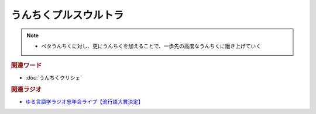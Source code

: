 うんちくプルスウルトラ
==========================================================
.. note:: 
  * ベタうんちくに対し、更にうんちくを加えることで、一歩先の高度なうんちくに磨き上げていく

.. rubric:: 関連ワード
* :doc:`うんちくクリシェ` 

.. rubric:: 関連ラジオ
* `ゆる言語学ラジオ忘年会ライブ【流行語大賞決定】`_

.. _ゆる言語学ラジオ忘年会ライブ【流行語大賞決定】: https://www.youtube.com/watch?v=poT4BzX7e_Q
